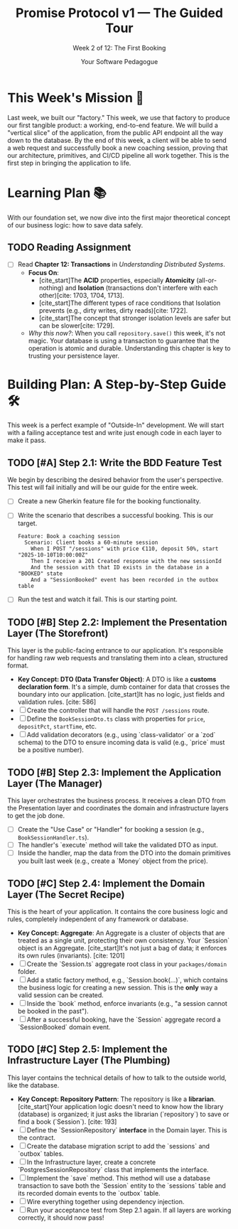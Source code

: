 #+TITLE: Promise Protocol v1 — The Guided Tour
#+SUBTITLE: Week 2 of 12: The First Booking
#+AUTHOR: Your Software Pedagogue
#+TODO: TODO(t) IN-PROGRESS(i) | DONE(d) CANCELED(c)
#+OPTIONS: toc:2 num:t ^:nil

* This Week's Mission 🎯
Last week, we built our "factory." This week, we use that factory to produce our first tangible product: a working, end-to-end feature. We will build a "vertical slice" of the application, from the public API endpoint all the way down to the database. By the end of this week, a client will be able to send a web request and successfully book a new coaching session, proving that our architecture, primitives, and CI/CD pipeline all work together. This is the first step in bringing the application to life.

* Learning Plan 📚
With our foundation set, we now dive into the first major theoretical concept of our business logic: how to save data safely.

** TODO Reading Assignment
   - [ ] Read *Chapter 12: Transactions* in /Understanding Distributed Systems/.
     - *Focus On*:
       - [cite_start]The *ACID* properties, especially *Atomicity* (all-or-nothing) and *Isolation* (transactions don't interfere with each other)[cite: 1703, 1704, 1713].
       - [cite_start]The different types of race conditions that Isolation prevents (e.g., dirty writes, dirty reads)[cite: 1722].
       - [cite_start]The concept that stronger isolation levels are safer but can be slower[cite: 1729].
     - /Why this now?/: When you call =repository.save()= this week, it's not magic. Your database is using a transaction to guarantee that the operation is atomic and durable. Understanding this chapter is key to trusting your persistence layer.

* Building Plan: A Step-by-Step Guide 🛠️
This week is a perfect example of "Outside-In" development. We will start with a failing acceptance test and write just enough code in each layer to make it pass.

** TODO [#A] Step 2.1: Write the BDD Feature Test
   We begin by describing the desired behavior from the user's perspective. This test will fail initially and will be our guide for the entire week.

   - [ ] Create a new Gherkin feature file for the booking functionality.
   - [ ] Write the scenario that describes a successful booking. This is our target.
     #+BEGIN_SRC gherkin
     Feature: Book a coaching session
       Scenario: Client books a 60-minute session
         When I POST "/sessions" with price €110, deposit 50%, start "2025-10-10T10:00:00Z"
         Then I receive a 201 Created response with the new sessionId
         And the session with that ID exists in the database in a "BOOKED" state
         And a "SessionBooked" event has been recorded in the outbox table
     #+END_SRC
   - [ ] Run the test and watch it fail. This is our starting point.

** TODO [#B] Step 2.2: Implement the Presentation Layer (The Storefront)
   This layer is the public-facing entrance to our application. It's responsible for handling raw web requests and translating them into a clean, structured format.

   - *Key Concept: DTO (Data Transfer Object)*: A DTO is like a *customs declaration form*. It's a simple, dumb container for data that crosses the boundary into our application. [cite_start]It has no logic, just fields and validation rules. [cite: 586]
   - [ ] Create the controller that will handle the =POST /sessions= route.
   - [ ] Define the =BookSessionDto.ts= class with properties for =price=, =depositPct=, =startTime=, etc.
   - [ ] Add validation decorators (e.g., using `class-validator` or a `zod` schema) to the DTO to ensure incoming data is valid (e.g., `price` must be a positive number).

** TODO [#B] Step 2.3: Implement the Application Layer (The Manager)
   This layer orchestrates the business process. It receives a clean DTO from the Presentation layer and coordinates the domain and infrastructure layers to get the job done.

   - [ ] Create the "Use Case" or "Handler" for booking a session (e.g., =BookSessionHandler.ts=).
   - [ ] The handler's `execute` method will take the validated DTO as input.
   - [ ] Inside the handler, map the data from the DTO into the domain primitives you built last week (e.g., create a `Money` object from the price).

** TODO [#C] Step 2.4: Implement the Domain Layer (The Secret Recipe)
   This is the heart of your application. It contains the core business logic and rules, completely independent of any framework or database.

   - *Key Concept: Aggregate*: An Aggregate is a cluster of objects that are treated as a single unit, protecting their own consistency. Your `Session` object is an Aggregate. [cite_start]It's not just a bag of data; it enforces its own rules (invariants). [cite: 1201]
   - [ ] Create the `Session.ts` aggregate root class in your =packages/domain= folder.
   - [ ] Add a static factory method, e.g., `Session.book(...)`, which contains the business logic for creating a new session. This is the *only* way a valid session can be created.
   - [ ] Inside the `book` method, enforce invariants (e.g., "a session cannot be booked in the past").
   - [ ] After a successful booking, have the `Session` aggregate record a `SessionBooked` domain event.

** TODO [#C] Step 2.5: Implement the Infrastructure Layer (The Plumbing)
   This layer contains the technical details of how to talk to the outside world, like the database.

   - *Key Concept: Repository Pattern*: The repository is like a *librarian*. [cite_start]Your application logic doesn't need to know how the library (database) is organized; it just asks the librarian (`repository`) to save or find a book (`Session`). [cite: 193]
   - [ ] Define the `SessionRepository` *interface* in the Domain layer. This is the contract.
   - [ ] Create the database migration script to add the `sessions` and `outbox` tables.
   - [ ] In the Infrastructure layer, create a concrete `PostgresSessionRepository` class that implements the interface.
   - [ ] Implement the `save` method. This method will use a database transaction to save both the `Session` entity to the `sessions` table and its recorded domain events to the `outbox` table.
   - [ ] Wire everything together using dependency injection.
   - [ ] Run your acceptance test from Step 2.1 again. If all layers are working correctly, it should now pass!
